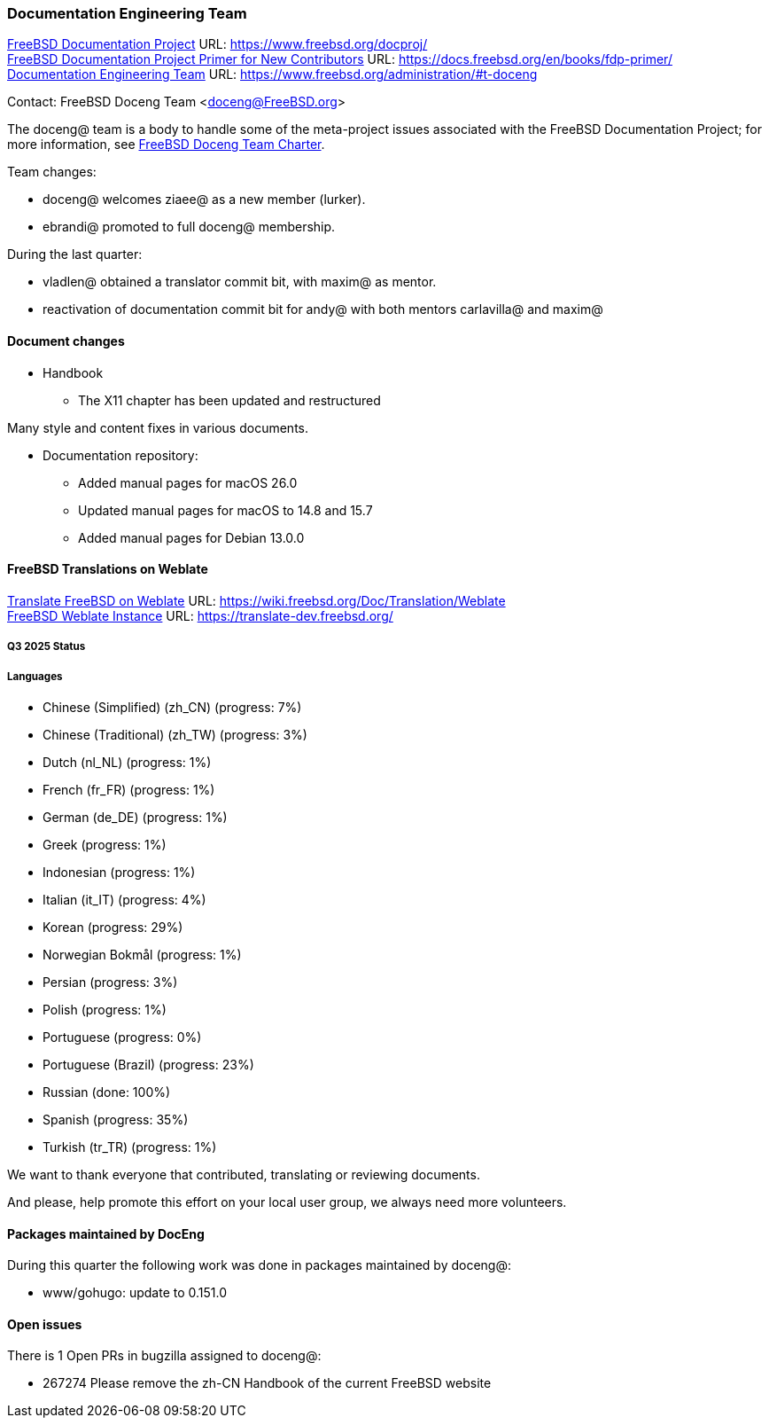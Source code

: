 ////
Quarter:	3rd quarter of 2025
Prepared by:	blackend@
Reviewed by:	ebrandi@
Last edit:	$Date$
Version:	$Id:$
////

=== Documentation Engineering Team

link:https://www.freebsd.org/docproj/[FreeBSD Documentation Project] URL: link:https://www.freebsd.org/docproj/[] +
link:https://docs.freebsd.org/en/books/fdp-primer/[FreeBSD Documentation Project Primer for New Contributors] URL: link:https://docs.freebsd.org/en/books/fdp-primer/[] +
link:https://www.freebsd.org/administration/#t-doceng[Documentation Engineering Team] URL: link:https://www.freebsd.org/administration/#t-doceng[]

Contact: FreeBSD Doceng Team <doceng@FreeBSD.org>

The doceng@ team is a body to handle some of the meta-project issues associated with the FreeBSD Documentation Project; for more information, see link:https://www.freebsd.org/internal/doceng/[FreeBSD Doceng Team Charter].

Team changes:

 * doceng@ welcomes ziaee@ as a new member (lurker).
 * ebrandi@ promoted to full doceng@ membership.

During the last quarter:

 * vladlen@ obtained a translator commit bit, with maxim@ as mentor.
 * reactivation of documentation commit bit for andy@ with both mentors carlavilla@ and maxim@


==== Document changes

 * Handbook
  - The X11 chapter has been updated and restructured

Many style and content fixes in various documents.

 * Documentation repository:
   - Added manual pages for macOS 26.0
   - Updated manual pages for macOS to 14.8 and 15.7
   - Added manual pages for Debian 13.0.0


==== FreeBSD Translations on Weblate

link:https://wiki.freebsd.org/Doc/Translation/Weblate[Translate FreeBSD on Weblate] URL: link:https://wiki.freebsd.org/Doc/Translation/Weblate[] +
link:https://translate-dev.freebsd.org/[FreeBSD Weblate Instance] URL: link:https://translate-dev.freebsd.org/[]

===== Q3 2025 Status

===== Languages

 * Chinese (Simplified) (zh_CN)  	(progress: 7%)
 * Chinese (Traditional) (zh_TW)  	(progress: 3%)
 * Dutch (nl_NL)		  	(progress: 1%)
 * French (fr_FR)		  	(progress: 1%)
 * German (de_DE)  			(progress: 1%)
 * Greek  				(progress: 1%)
 * Indonesian  				(progress: 1%)
 * Italian (it_IT)  			(progress: 4%)
 * Korean  				(progress: 29%)
 * Norwegian Bokmål  			(progress: 1%)
 * Persian  				(progress: 3%)
 * Polish  				(progress: 1%)
 * Portuguese  				(progress: 0%)
 * Portuguese (Brazil)  		(progress: 23%)
 * Russian  				(done: 100%)
 * Spanish  				(progress: 35%)
 * Turkish (tr_TR)  			(progress: 1%)

We want to thank everyone that contributed, translating or reviewing documents.

And please, help promote this effort on your local user group, we always need more volunteers.

==== Packages maintained by DocEng

During this quarter the following work was done in packages maintained by
doceng@:

* www/gohugo: update to 0.151.0

==== Open issues

There is 1 Open PRs in bugzilla assigned to doceng@:

 * 267274 Please remove the zh-CN Handbook of the current FreeBSD website
